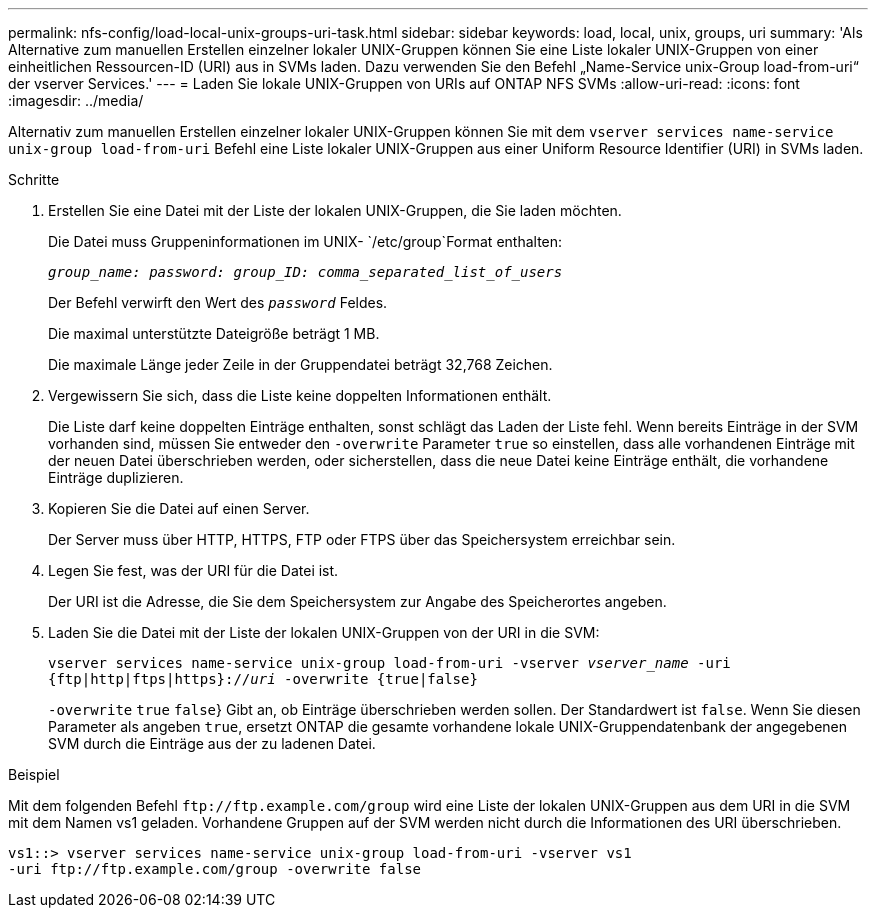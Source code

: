 ---
permalink: nfs-config/load-local-unix-groups-uri-task.html 
sidebar: sidebar 
keywords: load, local, unix, groups, uri 
summary: 'Als Alternative zum manuellen Erstellen einzelner lokaler UNIX-Gruppen können Sie eine Liste lokaler UNIX-Gruppen von einer einheitlichen Ressourcen-ID (URI) aus in SVMs laden. Dazu verwenden Sie den Befehl „Name-Service unix-Group load-from-uri“ der vserver Services.' 
---
= Laden Sie lokale UNIX-Gruppen von URIs auf ONTAP NFS SVMs
:allow-uri-read: 
:icons: font
:imagesdir: ../media/


[role="lead"]
Alternativ zum manuellen Erstellen einzelner lokaler UNIX-Gruppen können Sie mit dem `vserver services name-service unix-group load-from-uri` Befehl eine Liste lokaler UNIX-Gruppen aus einer Uniform Resource Identifier (URI) in SVMs laden.

.Schritte
. Erstellen Sie eine Datei mit der Liste der lokalen UNIX-Gruppen, die Sie laden möchten.
+
Die Datei muss Gruppeninformationen im UNIX- `/etc/group`Format enthalten:

+
`_group_name: password: group_ID: comma_separated_list_of_users_`

+
Der Befehl verwirft den Wert des `_password_` Feldes.

+
Die maximal unterstützte Dateigröße beträgt 1 MB.

+
Die maximale Länge jeder Zeile in der Gruppendatei beträgt 32,768 Zeichen.

. Vergewissern Sie sich, dass die Liste keine doppelten Informationen enthält.
+
Die Liste darf keine doppelten Einträge enthalten, sonst schlägt das Laden der Liste fehl. Wenn bereits Einträge in der SVM vorhanden sind, müssen Sie entweder den `-overwrite` Parameter `true` so einstellen, dass alle vorhandenen Einträge mit der neuen Datei überschrieben werden, oder sicherstellen, dass die neue Datei keine Einträge enthält, die vorhandene Einträge duplizieren.

. Kopieren Sie die Datei auf einen Server.
+
Der Server muss über HTTP, HTTPS, FTP oder FTPS über das Speichersystem erreichbar sein.

. Legen Sie fest, was der URI für die Datei ist.
+
Der URI ist die Adresse, die Sie dem Speichersystem zur Angabe des Speicherortes angeben.

. Laden Sie die Datei mit der Liste der lokalen UNIX-Gruppen von der URI in die SVM:
+
`vserver services name-service unix-group load-from-uri -vserver _vserver_name_ -uri {ftp|http|ftps|https}://_uri_ -overwrite {true|false}`

+
`-overwrite`  `true` `false`} Gibt an, ob Einträge überschrieben werden sollen. Der Standardwert ist `false`. Wenn Sie diesen Parameter als angeben `true`, ersetzt ONTAP die gesamte vorhandene lokale UNIX-Gruppendatenbank der angegebenen SVM durch die Einträge aus der zu ladenen Datei.



.Beispiel
Mit dem folgenden Befehl `+ftp://ftp.example.com/group+` wird eine Liste der lokalen UNIX-Gruppen aus dem URI in die SVM mit dem Namen vs1 geladen. Vorhandene Gruppen auf der SVM werden nicht durch die Informationen des URI überschrieben.

[listing]
----
vs1::> vserver services name-service unix-group load-from-uri -vserver vs1
-uri ftp://ftp.example.com/group -overwrite false
----